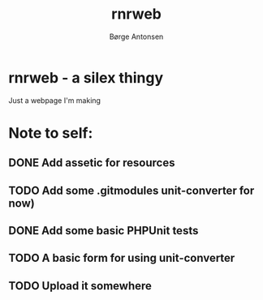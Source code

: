 #+TITLE:    rnrweb
#+AUTHOR:   Børge Antonsen

* rnrweb - a silex thingy

Just a webpage I'm making

* Note to self:
** DONE Add assetic for resources
** TODO Add some .gitmodules unit-converter for now)
** DONE Add some basic PHPUnit tests
** TODO A basic form for using unit-converter
** TODO Upload it somewhere
